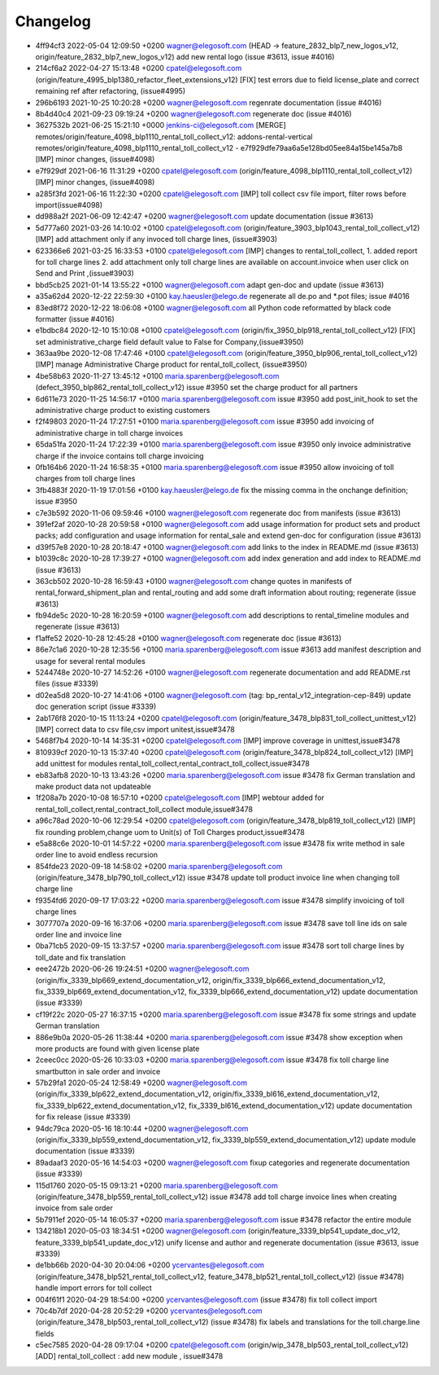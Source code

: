 
Changelog
---------

- 4ff94cf3 2022-05-04 12:09:50 +0200 wagner@elegosoft.com  (HEAD -> feature_2832_blp7_new_logos_v12, origin/feature_2832_blp7_new_logos_v12) add new rental logo (issue #3613, issue #4016)
- 214cf6a2 2022-04-27 15:13:48 +0200 cpatel@elegosoft.com  (origin/feature_4995_blp1380_refactor_fleet_extensions_v12) [FIX] test errors due to field license_plate and correct remaining ref after refactoring, (issue#4995)
- 296b6193 2021-10-25 10:20:28 +0200 wagner@elegosoft.com  regenrate documentation (issue #4016)
- 8b4d40c4 2021-09-23 09:19:24 +0200 wagner@elegosoft.com  regenerate doc (issue #4016)
- 3627532b 2021-06-25 15:21:10 +0000 jenkins-ci@elegosoft.com  [MERGE] remotes/origin/feature_4098_blp1110_rental_toll_collect_v12: addons-rental-vertical remotes/origin/feature_4098_blp1110_rental_toll_collect_v12 - e7f929dfe79aa6a5e128bd05ee84a15be145a7b8 [IMP] minor changes, (issue#4098)
- e7f929df 2021-06-16 11:31:29 +0200 cpatel@elegosoft.com  (origin/feature_4098_blp1110_rental_toll_collect_v12) [IMP] minor changes, (issue#4098)
- a285f3fd 2021-06-16 11:22:30 +0200 cpatel@elegosoft.com  [IMP] toll collect csv file import, filter rows before import(issue#4098)
- dd988a2f 2021-06-09 12:42:47 +0200 wagner@elegosoft.com  update documentation (issue #3613)
- 5d777a60 2021-03-26 14:10:02 +0100 cpatel@elegosoft.com  (origin/feature_3903_blp1043_rental_toll_collect_v12) [IMP] add attachment only if any invoced toll charge lines, (issue#3903)
- 623366e6 2021-03-25 16:33:53 +0100 cpatel@elegosoft.com  [IMP] changes to rental_toll_collect, 1. added report for toll charge lines 2. add attachment only toll charge lines are available on account.invoice when user click on Send and Print ,(issue#3903)
- bbd5cb25 2021-01-14 13:55:22 +0100 wagner@elegosoft.com  adapt gen-doc and update (issue #3613)
- a35a62d4 2020-12-22 22:59:30 +0100 kay.haeusler@elego.de  regenerate all de.po and \*.pot files; issue #4016
- 83ed8f72 2020-12-22 18:06:08 +0100 wagner@elegosoft.com  all Python code reformatted by black code formatter (issue #4016)
- e1bdbc84 2020-12-10 15:10:08 +0100 cpatel@elegosoft.com  (origin/fix_3950_blp918_rental_toll_collect_v12) [FIX] set administrative_charge field default value to False for Company,(issue#3950)
- 363aa9be 2020-12-08 17:47:46 +0100 cpatel@elegosoft.com  (origin/feature_3950_blp906_rental_toll_collect_v12) [IMP] manage Administrative Charge product for rental_toll_collect, (issue#3950)
- 4be58b63 2020-11-27 13:45:12 +0100 maria.sparenberg@elegosoft.com  (defect_3950_blp862_rental_toll_collect_v12) issue #3950 set the charge product for all partners
- 6d611e73 2020-11-25 14:56:17 +0100 maria.sparenberg@elegosoft.com  issue #3950 add post_init_hook to set the administrative charge product to existing customers
- f2f49803 2020-11-24 17:27:51 +0100 maria.sparenberg@elegosoft.com  issue #3950 add invoicing of administrative charge in toll charge invoices
- 65da51fa 2020-11-24 17:22:39 +0100 maria.sparenberg@elegosoft.com  issue #3950 only invoice administrative charge if the invoice contains toll charge invoicing
- 0fb164b6 2020-11-24 16:58:35 +0100 maria.sparenberg@elegosoft.com  issue #3950 allow invoicing of toll charges from toll charge lines
- 3fb4883f 2020-11-19 17:01:56 +0100 kay.haeusler@elego.de  fix the missing comma in the onchange definition; issue #3950
- c7e3b592 2020-11-06 09:59:46 +0100 wagner@elegosoft.com  regenerate doc from manifests (issue #3613)
- 391ef2af 2020-10-28 20:59:58 +0100 wagner@elegosoft.com  add usage information for product sets and product packs; add configuration and usage information for rental_sale and extend gen-doc for configuration (issue #3613)
- d39f57e8 2020-10-28 20:18:47 +0100 wagner@elegosoft.com  add links to the index in README.md (issue #3613)
- b1039c8c 2020-10-28 17:39:27 +0100 wagner@elegosoft.com  add index generation and add index to README.md (issue #3613)
- 363cb502 2020-10-28 16:59:43 +0100 wagner@elegosoft.com  change quotes in manifests of rental_forward_shipment_plan and rental_routing and add some draft information about routing; regenerate (issue #3613)
- fb94de5c 2020-10-28 16:20:59 +0100 wagner@elegosoft.com  add descriptions to rental_timeline modules and regenerate (issue #3613)
- f1affe52 2020-10-28 12:45:28 +0100 wagner@elegosoft.com  regenerate doc (issue #3613)
- 86e7c1a6 2020-10-28 12:35:56 +0100 maria.sparenberg@elegosoft.com  issue #3613 add manifest description and usage for several rental modules
- 5244748e 2020-10-27 14:52:26 +0100 wagner@elegosoft.com  regenerate documentation and add README.rst files (issue #3339)
- d02ea5d8 2020-10-27 14:41:06 +0100 wagner@elegosoft.com  (tag: bp_rental_v12_integration-cep-849) update doc generation script (issue #3339)
- 2ab176f8 2020-10-15 11:13:24 +0200 cpatel@elegosoft.com  (origin/feature_3478_blp831_toll_collect_unittest_v12) [IMP] correct data to csv file,csv import unitest,issue#3478
- 5468f7b4 2020-10-14 14:35:31 +0200 cpatel@elegosoft.com  [IMP] improve coverage in unittest,issue#3478
- 810939cf 2020-10-13 15:37:40 +0200 cpatel@elegosoft.com  (origin/feature_3478_blp824_toll_collect_v12) [IMP] add unittest for modules rental_toll_collect,rental_contract_toll_collect,issue#3478
- eb83afb8 2020-10-13 13:43:26 +0200 maria.sparenberg@elegosoft.com  issue #3478 fix German translation and make product data not updateable
- 1f208a7b 2020-10-08 16:57:10 +0200 cpatel@elegosoft.com  [IMP] webtour added for rental_toll_collect,rental_contract_toll_collect module,issue#3478
- a96c78ad 2020-10-06 12:29:54 +0200 cpatel@elegosoft.com  (origin/feature_3478_blp819_toll_collect_v12) [IMP] fix rounding problem,change uom to Unit(s) of Toll Charges product,issue#3478
- e5a88c6e 2020-10-01 14:57:22 +0200 maria.sparenberg@elegosoft.com  issue #3478 fix write method in sale order line to avoid endless recursion
- 854fde23 2020-09-18 14:58:02 +0200 maria.sparenberg@elegosoft.com  (origin/feature_3478_blp790_toll_collect_v12) issue #3478 update toll product invoice line when changing toll charge line
- f9354fd6 2020-09-17 17:03:22 +0200 maria.sparenberg@elegosoft.com  issue #3478 simplify invoicing of toll charge lines
- 3077707a 2020-09-16 16:37:06 +0200 maria.sparenberg@elegosoft.com  issue #3478 save toll line ids on sale order line and invoice line
- 0ba71cb5 2020-09-15 13:37:57 +0200 maria.sparenberg@elegosoft.com  issue #3478 sort toll charge lines by toll_date and fix translation
- eee2472b 2020-06-26 19:24:51 +0200 wagner@elegosoft.com  (origin/fix_3339_blp669_extend_documentation_v12, origin/fix_3339_blp666_extend_documentation_v12, fix_3339_blp669_extend_documentation_v12, fix_3339_blp666_extend_documentation_v12) update documentation (issue #3339)
- cf19f22c 2020-05-27 16:37:15 +0200 maria.sparenberg@elegosoft.com  issue #3478 fix some strings and update German translation
- 886e9b0a 2020-05-26 11:38:44 +0200 maria.sparenberg@elegosoft.com  issue #3478 show exception when more products are found with given license plate
- 2ceec0cc 2020-05-26 10:33:03 +0200 maria.sparenberg@elegosoft.com  issue #3478 fix toll charge line smartbutton in sale order and invoice
- 57b29fa1 2020-05-24 12:58:49 +0200 wagner@elegosoft.com  (origin/fix_3339_blp622_extend_documentation_v12, origin/fix_3339_bl616_extend_documentation_v12, fix_3339_blp622_extend_documentation_v12, fix_3339_bl616_extend_documentation_v12) update documentation for fix release (issue #3339)
- 94dc79ca 2020-05-16 18:10:44 +0200 wagner@elegosoft.com  (origin/fix_3339_blp559_extend_documentation_v12, fix_3339_blp559_extend_documentation_v12) update module documentation (issue #3339)
- 89adaaf3 2020-05-16 14:54:03 +0200 wagner@elegosoft.com  fixup categories and regenerate documentation (issue #3339)
- 115d1760 2020-05-15 09:13:21 +0200 maria.sparenberg@elegosoft.com  (origin/feature_3478_blp559_rental_toll_collect_v12) issue #3478 add toll charge invoice lines when creating invoice from sale order
- 5b7911ef 2020-05-14 16:05:37 +0200 maria.sparenberg@elegosoft.com  issue #3478 refactor the entire module
- 134218b1 2020-05-03 18:34:51 +0200 wagner@elegosoft.com  (origin/feature_3339_blp541_update_doc_v12, feature_3339_blp541_update_doc_v12) unify license and author and regenerate documentation (issue #3613, issue #3339)
- de1bb66b 2020-04-30 20:04:06 +0200 ycervantes@elegosoft.com  (origin/feature_3478_blp521_rental_toll_collect_v12, feature_3478_blp521_rental_toll_collect_v12) (issue #3478) handle import errors for toll collect
- 004f61f1 2020-04-29 18:54:00 +0200 ycervantes@elegosoft.com  (issue #3478) fix toll collect import
- 70c4b7df 2020-04-28 20:52:29 +0200 ycervantes@elegosoft.com  (origin/feature_3478_blp503_rental_toll_collect_v12) (issue #3478) fix labels and translations for the toll.charge.line fields
- c5ec7585 2020-04-28 09:17:04 +0200 cpatel@elegosoft.com  (origin/wip_3478_blp503_rental_toll_collect_v12) [ADD] rental_toll_collect : add new module , issue#3478

